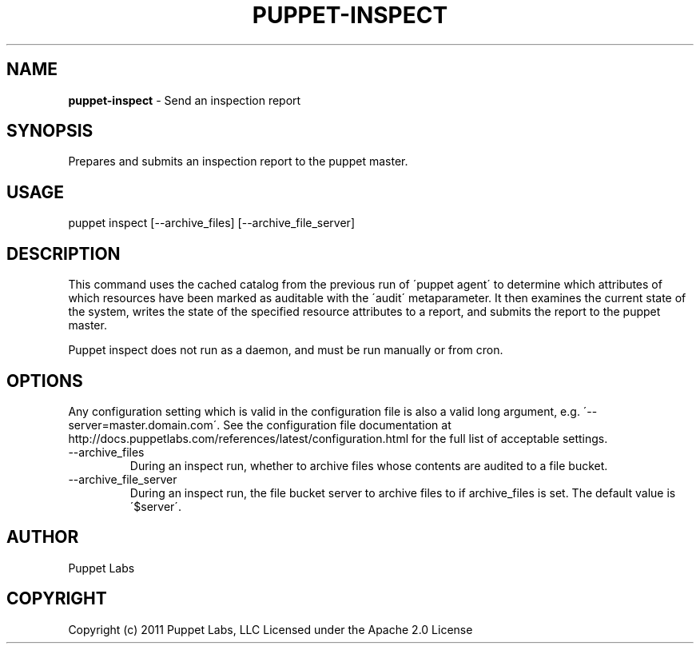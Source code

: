 .\" generated with Ronn/v0.7.3
.\" http://github.com/rtomayko/ronn/tree/0.7.3
.
.TH "PUPPET\-INSPECT" "8" "September 2014" "Puppet Labs, LLC" "Puppet manual"
.
.SH "NAME"
\fBpuppet\-inspect\fR \- Send an inspection report
.
.SH "SYNOPSIS"
Prepares and submits an inspection report to the puppet master\.
.
.SH "USAGE"
puppet inspect [\-\-archive_files] [\-\-archive_file_server]
.
.SH "DESCRIPTION"
This command uses the cached catalog from the previous run of \'puppet agent\' to determine which attributes of which resources have been marked as auditable with the \'audit\' metaparameter\. It then examines the current state of the system, writes the state of the specified resource attributes to a report, and submits the report to the puppet master\.
.
.P
Puppet inspect does not run as a daemon, and must be run manually or from cron\.
.
.SH "OPTIONS"
Any configuration setting which is valid in the configuration file is also a valid long argument, e\.g\. \'\-\-server=master\.domain\.com\'\. See the configuration file documentation at http://docs\.puppetlabs\.com/references/latest/configuration\.html for the full list of acceptable settings\.
.
.TP
\-\-archive_files
During an inspect run, whether to archive files whose contents are audited to a file bucket\.
.
.TP
\-\-archive_file_server
During an inspect run, the file bucket server to archive files to if archive_files is set\. The default value is \'$server\'\.
.
.SH "AUTHOR"
Puppet Labs
.
.SH "COPYRIGHT"
Copyright (c) 2011 Puppet Labs, LLC Licensed under the Apache 2\.0 License
